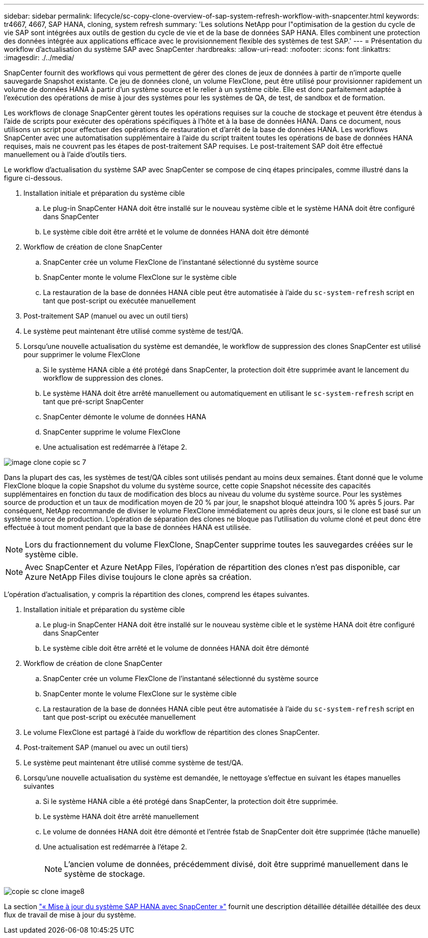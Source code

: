 ---
sidebar: sidebar 
permalink: lifecycle/sc-copy-clone-overview-of-sap-system-refresh-workflow-with-snapcenter.html 
keywords: tr4667, 4667, SAP HANA, cloning, system refresh 
summary: 'Les solutions NetApp pour l"optimisation de la gestion du cycle de vie SAP sont intégrées aux outils de gestion du cycle de vie et de la base de données SAP HANA. Elles combinent une protection des données intégrée aux applications efficace avec le provisionnement flexible des systèmes de test SAP.' 
---
= Présentation du workflow d'actualisation du système SAP avec SnapCenter
:hardbreaks:
:allow-uri-read: 
:nofooter: 
:icons: font
:linkattrs: 
:imagesdir: ./../media/


SnapCenter fournit des workflows qui vous permettent de gérer des clones de jeux de données à partir de n'importe quelle sauvegarde Snapshot existante. Ce jeu de données cloné, un volume FlexClone, peut être utilisé pour provisionner rapidement un volume de données HANA à partir d'un système source et le relier à un système cible. Elle est donc parfaitement adaptée à l'exécution des opérations de mise à jour des systèmes pour les systèmes de QA, de test, de sandbox et de formation.

Les workflows de clonage SnapCenter gèrent toutes les opérations requises sur la couche de stockage et peuvent être étendus à l'aide de scripts pour exécuter des opérations spécifiques à l'hôte et à la base de données HANA. Dans ce document, nous utilisons un script pour effectuer des opérations de restauration et d'arrêt de la base de données HANA. Les workflows SnapCenter avec une automatisation supplémentaire à l'aide du script traitent toutes les opérations de base de données HANA requises, mais ne couvrent pas les étapes de post-traitement SAP requises. Le post-traitement SAP doit être effectué manuellement ou à l'aide d'outils tiers.

Le workflow d'actualisation du système SAP avec SnapCenter se compose de cinq étapes principales, comme illustré dans la figure ci-dessous.

. Installation initiale et préparation du système cible
+
.. Le plug-in SnapCenter HANA doit être installé sur le nouveau système cible et le système HANA doit être configuré dans SnapCenter
.. Le système cible doit être arrêté et le volume de données HANA doit être démonté


. Workflow de création de clone SnapCenter
+
.. SnapCenter crée un volume FlexClone de l'instantané sélectionné du système source
.. SnapCenter monte le volume FlexClone sur le système cible
.. La restauration de la base de données HANA cible peut être automatisée à l'aide du `sc-system-refresh` script en tant que post-script ou exécutée manuellement


. Post-traitement SAP (manuel ou avec un outil tiers)
. Le système peut maintenant être utilisé comme système de test/QA.
. Lorsqu'une nouvelle actualisation du système est demandée, le workflow de suppression des clones SnapCenter est utilisé pour supprimer le volume FlexClone
+
.. Si le système HANA cible a été protégé dans SnapCenter, la protection doit être supprimée avant le lancement du workflow de suppression des clones.
.. Le système HANA doit être arrêté manuellement ou automatiquement en utilisant le `sc-system-refresh` script en tant que pré-script SnapCenter
.. SnapCenter démonte le volume de données HANA
.. SnapCenter supprime le volume FlexClone
.. Une actualisation est redémarrée à l'étape 2.




image::sc-copy-clone-image7.png[image clone copie sc 7]

Dans la plupart des cas, les systèmes de test/QA cibles sont utilisés pendant au moins deux semaines. Étant donné que le volume FlexClone bloque la copie Snapshot du volume du système source, cette copie Snapshot nécessite des capacités supplémentaires en fonction du taux de modification des blocs au niveau du volume du système source. Pour les systèmes source de production et un taux de modification moyen de 20 % par jour, le snapshot bloqué atteindra 100 % après 5 jours. Par conséquent, NetApp recommande de diviser le volume FlexClone immédiatement ou après deux jours, si le clone est basé sur un système source de production. L'opération de séparation des clones ne bloque pas l'utilisation du volume cloné et peut donc être effectuée à tout moment pendant que la base de données HANA est utilisée.


NOTE: Lors du fractionnement du volume FlexClone, SnapCenter supprime toutes les sauvegardes créées sur le système cible.


NOTE: Avec SnapCenter et Azure NetApp Files, l'opération de répartition des clones n'est pas disponible, car Azure NetApp Files divise toujours le clone après sa création.

L'opération d'actualisation, y compris la répartition des clones, comprend les étapes suivantes.

. Installation initiale et préparation du système cible
+
.. Le plug-in SnapCenter HANA doit être installé sur le nouveau système cible et le système HANA doit être configuré dans SnapCenter
.. Le système cible doit être arrêté et le volume de données HANA doit être démonté


. Workflow de création de clone SnapCenter
+
.. SnapCenter crée un volume FlexClone de l'instantané sélectionné du système source
.. SnapCenter monte le volume FlexClone sur le système cible
.. La restauration de la base de données HANA cible peut être automatisée à l'aide du `sc-system-refresh` script en tant que post-script ou exécutée manuellement


. Le volume FlexClone est partagé à l'aide du workflow de répartition des clones SnapCenter.
. Post-traitement SAP (manuel ou avec un outil tiers)
. Le système peut maintenant être utilisé comme système de test/QA.
. Lorsqu'une nouvelle actualisation du système est demandée, le nettoyage s'effectue en suivant les étapes manuelles suivantes
+
.. Si le système HANA cible a été protégé dans SnapCenter, la protection doit être supprimée.
.. Le système HANA doit être arrêté manuellement
.. Le volume de données HANA doit être démonté et l'entrée fstab de SnapCenter doit être supprimée (tâche manuelle)
.. Une actualisation est redémarrée à l'étape 2.
+

NOTE: L'ancien volume de données, précédemment divisé, doit être supprimé manuellement dans le système de stockage.





image::sc-copy-clone-image8.png[copie sc clone image8]

La section link:sc-copy-clone-sap-hana-system-refresh-with-snapcenter.html["« Mise à jour du système SAP HANA avec SnapCenter »"] fournit une description détaillée détaillée détaillée des deux flux de travail de mise à jour du système.
